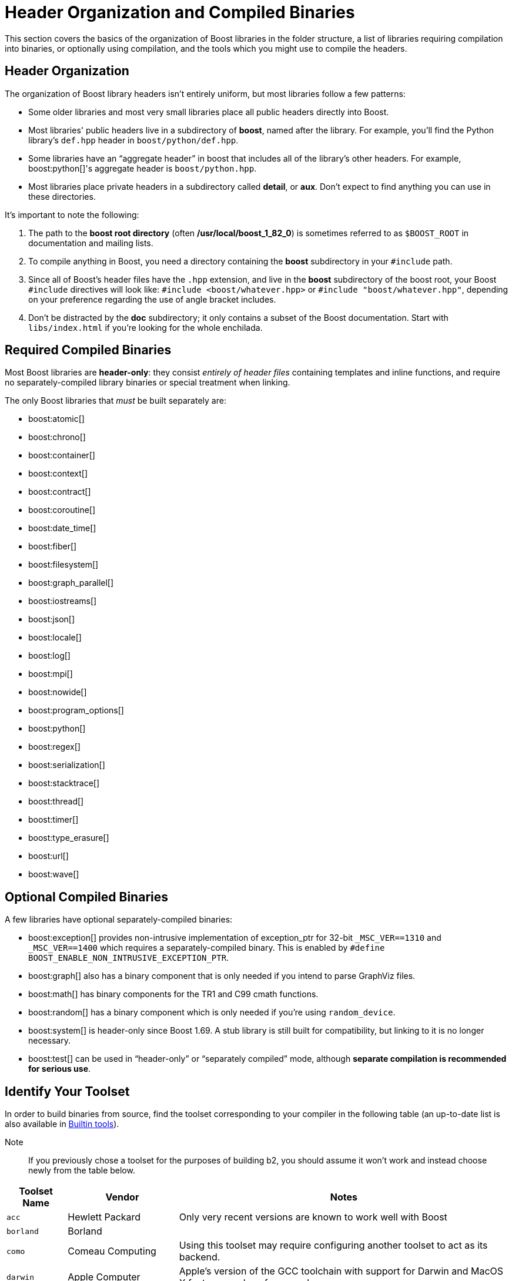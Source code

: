 ////
Copyright (c) 2024 The C++ Alliance, Inc. (https://cppalliance.org)

Distributed under the Boost Software License, Version 1.0. (See accompanying
file LICENSE_1_0.txt or copy at http://www.boost.org/LICENSE_1_0.txt)

Official repository: https://github.com/boostorg/website-v2-docs
////
= Header Organization and Compiled Binaries
:navtitle: Header Organization and Compiled Binaries

This section covers the basics of the organization of Boost libraries in the folder structure, a list of libraries requiring compilation into binaries, or optionally using compilation, and the tools which you might use to compile the headers.

== Header Organization

The organization of Boost library headers isn't entirely uniform, but most libraries follow a few patterns:

[disc]
* Some older libraries and most very small libraries place all public headers directly into Boost.

* Most libraries' public headers live in a subdirectory of *boost*, named after the library.
For example, you'll find the Python library's
`def.hpp` header in `boost/python/def.hpp`.

* Some libraries have an “aggregate header” in boost that includes all of the library's other headers.
For example,
boost:python[]'s aggregate header is `boost/python.hpp`.

* Most libraries place private headers in a subdirectory called
*detail*, or *aux*.
Don't expect to find anything you can use in these directories.

It's important to note the following:

. The path to the *boost root directory* (often
*/usr/local/boost_1_82_0*) is sometimes referred to as `$BOOST_ROOT`
in documentation and mailing lists.

. To compile anything in Boost, you need a directory containing the
*boost* subdirectory in your `#include` path.

. Since all of Boost's header files have the `.hpp` extension, and live in the *boost* subdirectory of the boost root, your Boost `#include`
directives will look like: `#include <boost/whatever.hpp>` or `#include "boost/whatever.hpp"`, depending on your preference regarding the use of angle bracket includes.

. Don't be distracted by the *doc* subdirectory; it only contains a subset of the Boost documentation.
Start with `libs/index.html` if you're looking for the whole enchilada.

== Required Compiled Binaries

Most Boost libraries are *header-only*: they consist _entirely of header files_ containing templates and inline functions, and require no separately-compiled library binaries or special treatment when linking.

The only Boost libraries that _must_ be built separately are:

[disc]
* boost:atomic[]

* boost:chrono[]

* boost:container[]

* boost:context[]

* boost:contract[]

* boost:coroutine[]

* boost:date_time[]

* boost:fiber[]

* boost:filesystem[]

* boost:graph_parallel[]

* boost:iostreams[]

* boost:json[]

* boost:locale[]

* boost:log[]

* boost:mpi[]

* boost:nowide[]

* boost:program_options[]

* boost:python[]

* boost:regex[]

* boost:serialization[]

* boost:stacktrace[]

* boost:thread[]

* boost:timer[]

* boost:type_erasure[]

* boost:url[]

* boost:wave[]

== Optional Compiled Binaries

A few libraries have optional separately-compiled binaries:

[disc]
* boost:exception[] provides non-intrusive implementation of exception_ptr for 32-bit `_MSC_VER==1310`
and `_MSC_VER==1400` which requires a separately-compiled binary.
This is enabled by `#define BOOST_ENABLE_NON_INTRUSIVE_EXCEPTION_PTR`.

* boost:graph[] also has a binary component that is only needed if you intend to parse GraphViz files.

* boost:math[] has binary components for the TR1 and C99 cmath functions.

* boost:random[] has a binary component which is only needed if you're using `random_device`.

* boost:system[] is header-only since Boost 1.69. A stub library is still built for compatibility, but linking to it is no longer necessary.

* boost:test[] can be used in “header-only” or “separately compiled” mode, although *separate compilation is recommended for serious use*.

== Identify Your Toolset

In order to build binaries from source, find the toolset corresponding to your compiler in the following table (an up-to-date list is also available in https://www.boost.org/build/doc/html/bbv2/reference/tools.html[Builtin tools]).

Note::
If you previously chose a toolset for the purposes of building b2, you should assume it won't work and instead choose newly from the table below.

[#toolset]
[width="100%",cols="12%,22%,66%",options="header",stripes=even]
|===
|Toolset Name |Vendor |Notes
|`acc` |Hewlett Packard |Only very recent versions are known to work
well with Boost

|`borland` |Borland |

|`como` |Comeau Computing |Using this toolset may require configuring another toolset to act as its backend.

|`darwin` |Apple Computer |Apple's version of the GCC toolchain with support for Darwin and MacOS X features such as frameworks.

|`gcc` |The Gnu Project |Includes support for Cygwin and MinGW compilers.

|`hp_cxx` |Hewlett Packard |Targeted at the Tru64 operating system.

|`intel` |Intel |

|`msvc` |Microsoft |

|`sun` |Oracle | Only very recent versions are known to work well with
Boost. Note that the Oracle/Sun compiler has a large number of options
which effect binary compatibility. It is vital that the libraries are
built with the same options that your application will use. In particular
be aware that the default standard library may not work well with Boost,
unless you are building for Cpp11.

The particular compiler options you need can be injected with the b2 command line options `cxxflags=` and `linkflags=`. For example to build with the Apache standard library in Cpp03 mode use:

`b2 cxxflags=-library=stdcxx4 linkflags=-library=stdcxx4`.

|`vacpp` |IBM |The VisualAge C++ compiler.
|===

If you have multiple versions of a particular compiler installed, you can append the version number to the toolset name, preceded by a hyphen, e.g. `intel-9.0`  or `borland-5.4.3`.

On Windows, append a version number even if you only have one version installed (unless you are using the msvc or gcc toolsets, which have special version detection code) or auto-linking will fail.

== See Also

[square]
* xref:library-naming.adoc[Library Names and Organization]
